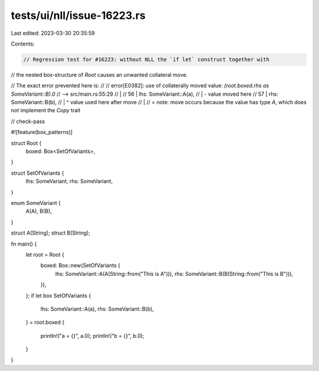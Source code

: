 tests/ui/nll/issue-16223.rs
===========================

Last edited: 2023-03-30 20:35:59

Contents:

.. code-block:: rs

    // Regression test for #16223: without NLL the `if let` construct together with
// the nested box-structure of `Root` causes an unwanted collateral move.

// The exact error prevented here is:
//
// error[E0382]: use of collaterally moved value: `(root.boxed.rhs as SomeVariant::B).0`
//   --> src/main.rs:55:29
//    |
// 56 |         lhs: SomeVariant::A(a),
//    |                             - value moved here
// 57 |         rhs: SomeVariant::B(b),
//    |                             ^ value used here after move
//    |
//    = note: move occurs because the value has type `A`, which does not implement the `Copy` trait

// check-pass

#![feature(box_patterns)]

struct Root {
    boxed: Box<SetOfVariants>,
}

struct SetOfVariants {
    lhs: SomeVariant,
    rhs: SomeVariant,
}

enum SomeVariant {
    A(A),
    B(B),
}

struct A(String);
struct B(String);

fn main() {
    let root = Root {
        boxed: Box::new(SetOfVariants {
            lhs: SomeVariant::A(A(String::from("This is A"))),
            rhs: SomeVariant::B(B(String::from("This is B"))),
        }),
    };
    if let box SetOfVariants {
        lhs: SomeVariant::A(a),
        rhs: SomeVariant::B(b),
    } = root.boxed
    {
        println!("a = {}", a.0);
        println!("b = {}", b.0);
    }
}


